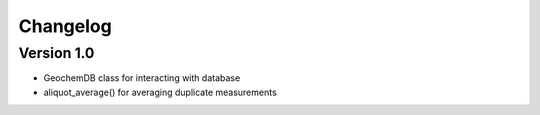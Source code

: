 =========
Changelog
=========

Version 1.0
===========

- GeochemDB class for interacting with database
- aliquot_average() for averaging duplicate measurements